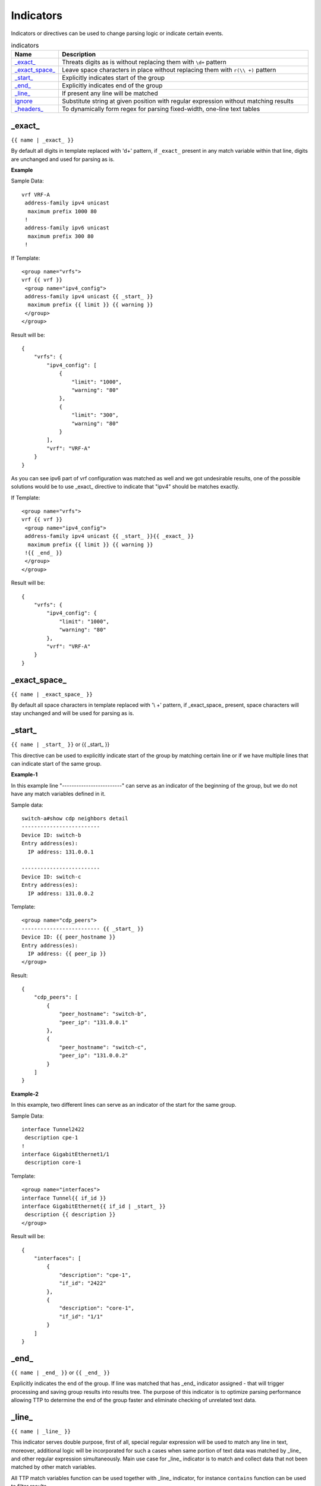 .. |br| raw:: html

   <br />

Indicators
================

Indicators or directives can be used to change parsing logic or indicate certain events.
	 
.. list-table:: indicators
   :widths: 10 90
   :header-rows: 1
   
   * - Name
     - Description  
   * - `_exact_`_ 
     - Threats digits as is without replacing them with ``\d+`` pattern
   * - `_exact_space_`_ 
     - Leave space characters in place without replacing them with ``r(\\ +)`` pattern
   * - `_start_`_ 
     - Explicitly indicates start of the group
   * - `_end_`_ 
     - Explicitly indicates end of the group
   * - `_line_`_ 
     - If present any line will be matched
   * - `ignore`_ 
     - Substitute string at given position with regular expression without matching results
   * - `_headers_`_ 
     - To dynamically form regex for parsing fixed-width, one-line text tables

_exact_
------------------------------------------------------------------------------
``{{ name | _exact_ }}``

By default all digits in template replaced with '\d+' pattern, if ``_exact_`` present in any match variable within that line, digits are unchanged and used for parsing as is.

**Example**

Sample Data::

 vrf VRF-A
  address-family ipv4 unicast
   maximum prefix 1000 80
  !
  address-family ipv6 unicast
   maximum prefix 300 80
  !
  
If Template::

 <group name="vrfs">
 vrf {{ vrf }}
  <group name="ipv4_config">
  address-family ipv4 unicast {{ _start_ }}
   maximum prefix {{ limit }} {{ warning }}
  </group>
 </group>
   
Result will be::

 {
     "vrfs": {
         "ipv4_config": [
             {
                 "limit": "1000",
                 "warning": "80"
             },
             {
                 "limit": "300",
                 "warning": "80"
             }
         ],
         "vrf": "VRF-A"
     }
 }
 
As you can see ipv6 part of vrf configuration was matched as well and we got undesirable results, one of the possible solutions would be to use _exact_ directive to indicate that "ipv4" should be matches exactly.

If Template::

 <group name="vrfs">
 vrf {{ vrf }}
  <group name="ipv4_config">
  address-family ipv4 unicast {{ _start_ }}{{ _exact_ }}
   maximum prefix {{ limit }} {{ warning }}
  !{{ _end_ }}
  </group>
 </group>
 
Result will be::

 {
     "vrfs": {
         "ipv4_config": {
             "limit": "1000",
             "warning": "80"
         },
         "vrf": "VRF-A"
     }
 }
 
_exact_space_
------------------------------------------------------------------------------
``{{ name | _exact_space_ }}``

By default all space characters in template replaced with '\\ +' pattern, if _exact_space_ present, space characters will stay unchanged and will be used for parsing as is.

_start_
------------------------------------------------------------------------------
``{{ name | _start_ }}`` or {{ _start_ }}

This directive can be used to explicitly indicate start of the group by matching certain line or if we have multiple lines that can indicate start of the same group.

**Example-1** 

In this example line "-------------------------" can serve as an indicator of the beginning of the group, but we do not have any match variables defined in it.

Sample data::

 switch-a#show cdp neighbors detail 
 -------------------------
 Device ID: switch-b
 Entry address(es): 
   IP address: 131.0.0.1
 
 -------------------------
 Device ID: switch-c
 Entry address(es): 
   IP address: 131.0.0.2
   
Template::

 <group name="cdp_peers">
 ------------------------- {{ _start_ }}
 Device ID: {{ peer_hostname }}
 Entry address(es): 
   IP address: {{ peer_ip }}
 </group>
 
Result::

 {
     "cdp_peers": [
         {
             "peer_hostname": "switch-b",
             "peer_ip": "131.0.0.1"
         },
         {
             "peer_hostname": "switch-c",
             "peer_ip": "131.0.0.2"
         }
     ]
 }
 
**Example-2**

In this example, two different lines can serve as an indicator of the start for the same group.

Sample Data::

 interface Tunnel2422
  description cpe-1
 !
 interface GigabitEthernet1/1
  description core-1
  
Template::

 <group name="interfaces">
 interface Tunnel{{ if_id }}
 interface GigabitEthernet{{ if_id | _start_ }}
  description {{ description }}
 </group>
 
Result will be::

 {
     "interfaces": [
         {
             "description": "cpe-1",
             "if_id": "2422"
         },
         {
             "description": "core-1",
             "if_id": "1/1"
         }
     ]
 }
 
_end_
------------------------------------------------------------------------------
``{{ name | _end_ }}`` or ``{{ _end_ }}``

Explicitly indicates the end of the group. If line was matched that has _end_ indicator assigned - that will trigger processing and saving group results into results tree. The purpose of this indicator is to optimize parsing performance allowing TTP to determine the end of the group faster and eliminate checking of unrelated text data.

_line_
------------------------------------------------------------------------------
``{{ name | _line_ }}``

This indicator serves double purpose, first of all, special regular expression will be used to match any line in text, moreover, additional logic will be incorporated for such a cases when same portion of text data was matched by _line_ and other regular expression simultaneously. Main use case for _line_ indicator is to match and collect data that not been matched by other match variables. 

All TTP match variables function can be used together with _line_ indicator, for instance ``contains`` function can be used to filter results.

TTP will assign only last line matched by _line_ to match variable, if multiple lines needs to be saved, ``joinmatches`` function can be used. 

.. warning:: _line_ expression is computation intensive and can take longer time to process, it is recommended to use _end_ indicator together with _line_ whenever possible to minimize performance impact. In addition, having as clear source data as possible also helps, as it allows to avoid false positives - unnecessary matches.

**Example**

Let's say we want to match all port-security related configuration on the interface and save it into port_security_cfg variable.

Template::

    <input load="text">
    interface Loopback0
     description Router-id-loopback
     ip address 192.168.0.113/24
    !
    interface Gi0/37
     description CPE_Acces
     switchport port-security
     switchport port-security maximum 5
     switchport port-security mac-address sticky
    !
    </input>
    
    <group>
    interface {{ interface }}
     ip address {{ ip }}/{{ mask }}
     description {{ description }}
     ip vrf {{ vrf }}
     {{ port_security_cfg | _line_ | contains("port-security") | joinmatches }}
    ! {{ _end_ }}
    </group>

Results::

    [[{   'description': 'Router-id-loopback',
          'interface': 'Loopback0',
          'ip': '192.168.0.113',
          'mask': '24'},
      {   'description': 'CPE_Acces',
          'interface': 'Gi0/37',
          'port_security_cfg': 'switchport port-security\n'
                               'switchport port-security maximum 5\n'
                               'switchport port-security mac-address sticky'}
    						 ]]

ignore
------------------------------------------------------------------------------
``{{ ignore }}`` or ``{{ ignore("value") }}``

``value`` can be of:
* regular expression string - regex to use to substitute portion of the string, default is "\S+", meaning any non-space character one or more times.
* template variable name - name of template variable that contains regular expression to use
* built in re pattern name - name of regex patter to use, for example :ref:`Match Variables/Patterns:WORD`

Primary use case of this indicator is to ignore changing alpha-numerical characters, for example consider below output::

    FastEthernet0/0 is up, line protocol is up
      Hardware is Gt96k FE, address is c201.1d00.0000 (bia c201.1d00.1234)
      MTU 1500 bytes, BW 100000 Kbit/sec, DLY 1000 usec,
    FastEthernet0/1 is up, line protocol is up
      Hardware is Gt96k FE, address is b20a.1e00.8777 (bia c201.1d00.1111)
      MTU 1500 bytes, BW 100000 Kbit/sec, DLY 1000 usec,
  
.. note:: use template_variable_name if ignore pattern contains ``|`` (pipe) character, as pipe character used by TTP to separate match variable functions.

**Example-1**

What if only need to extract bia MAC address within parenthesis, below template will **not** work for all cases::

    {{ interface }} is up, line protocol is up
      Hardware is Gt96k FE, address is c201.1d00.0000 (bia {{MAC}})
      MTU {{ mtu }} bytes, BW 100000 Kbit/sec, DLY 1000 usec,
	  
Result::

    [
        [
            {
                "MAC": "c201.1d00.1234",
                "interface": "FastEthernet0/0",
                "mtu": "1500"
            },
            {
                "interface": "FastEthernet0/1",
                "mtu": "1500"
            }
        ]
    ]
	
As we can see MAC address for FastEthernet0/1 was not matched due to the fact that "c201.1d00.0000" text was used in template, to fix it we need to ignore MAC address before parenthesis as it keeps changing across the source data::

    {{ interface }} is up, line protocol is up
      Hardware is Gt96k FE, address is {{ ignore }} (bia {{MAC}})
      MTU {{ mtu }} bytes, BW 100000 Kbit/sec, DLY 1000 usec,
	  
Result::

    [
        [
            {
                "MAC": "c201.1d00.1234",
                "interface": "FastEthernet0/0",
                "mtu": "1500"
            },
            {
                "MAC": "c201.1d00.1111",
                "interface": "FastEthernet0/1",
                "mtu": "1500"
            }
        ]
    ]
	
**Example-2**

In this example template variable "pattern_var" used together with ignore, that variable reference regular expression pattern that contains pipe symbol.

Template::

    <input load="text">
    FastEthernet0/0 is up, line protocol is up
      Hardware is Gt96k FE, address is c201.1d00.0000 (bia c201.1d00.1234)
      MTU 1500 bytes, BW 100000 Kbit/sec, DLY 1000 usec,
    FastEthernet0/1 is up, line protocol is up
      Hardware is Gt96k FE, address is b20a.1e00.8777 (bia c201.1d00.1111)
      MTU 1500 bytes, BW 100000 Kbit/sec, DLY 1000 usec,
    </input>
    
    <vars>
    pattern_var = "\S+|\d+"
    </vars>
    
    <group name="interfaces">
    {{ interface }} is up, line protocol is up
      Hardware is Gt96k FE, address is {{ ignore("pattern_var") }} (bia {{MAC}})
      MTU {{ mtu }} bytes, BW 100000 Kbit/sec, DLY 1000 usec,
    </group>
	
Results::

    [
        [
            {
                "interfaces": [
                    {
                        "MAC": "c201.1d00.1234",
                        "interface": "FastEthernet0/0",
                        "mtu": "1500"
                    },
                    {
                        "MAC": "c201.1d00.1111",
                        "interface": "FastEthernet0/1",
                        "mtu": "1500"
                    }
                ]
            }
        ]
    ]
	
_headers_
------------------------------------------------------------------------------
``head1  head2 ... headN {{ _headers_ }}``

This indicator uses headers line to dynamically form regular expression to parse fixed-width, one-line text tables.

Column width calculated based on header items length, variables names dynamically formed out of header items. As a result there are a number of restrictions:

* headers line must match original data to calculate correct columns width
* header items must be separated by at least one space character
* header items must be left-aligned to indicate beginning of the column
* header items cannot contain spaces, replace them with underscore
* header items must be valid Python identifies to form variables names
* match variable functions not supported for header items, instead, group functions and macro can be used for processing

**Example-1**

Template::

    <input load="text">
    Port      Name               Status       Vlan       Duplex  Speed Type
    Gi0/1     PIT-VDU213         connected    18         a-full  a-100 10/100/1000BaseTX
    Gi0/3     PIT-VDU212         notconnect   18           auto   auto 10/100/1000BaseTX
    Gi0/4                        connected    18         a-full  a-100 10/100/1000BaseTX
    Gi0/5                        notconnect   18           auto   auto 10/100/1000BaseTX
    Gi0/15                       connected    trunk        full   1000 1000BaseLX SFP
    Gi0/16    pitrs2201 te1/1/4  connected    trunk        full   1000  1000BaseLX SFP
    </input>
    
    <group>
    Port      Name               Status       Vlan       Duplex  Speed Type   {{ _headers_ }}
    </group>   

Result::

    [[[{'Duplex': 'a-full',
        'Name': 'PIT-VDU213',
        'Port': 'Gi0/1',
        'Speed': 'a-100',
        'Status': 'connected',
        'Type': '10/100/1000BaseTX',
        'Vlan': '18'},
       {'Duplex': 'a-full',
        'Name': '',
        'Port': 'Gi0/4',
        'Speed': 'a-100',
        'Status': 'connected',
        'Type': '10/100/1000BaseTX',
        'Vlan': '18'},
       {'Duplex': 'full',
        'Name': 'pitrs2201 te1/1/4',
        'Port': 'Gi0/16',
        'Speed': '1000',
        'Status': 'connected',
        'Type': '1000BaseLX SFP',
        'Vlan': 'trunk'}]]]
		
**Example-2**

Header can be indented by a number of spaces or tabs, but each tab replaced with 4 space characters to calculate column width.

Template::

    <input load="text">
       Network            Next Hop            Metric     LocPrf     Weight Path
    *>e11.11.1.111/32     12.123.12.1              0                     0 65000 ?
    *>e222.222.222.2/32   12.123.12.1              0                     0 65000 ?
    *>e333.33.333.333/32  12.123.12.1              0                     0 65000 ?
    </input>
    
    <group>
       Network            Next_Hop            Metric     LocPrf     Weight Path  {{ _headers_ }}
    </group>   


Result::

   [[[{'LocPrf': '',
       'Metric': '0',
       'Network': '*>e11.11.1.111/32',
       'Next_Hop': '12.123.12.1',
       'Path': '65000 ?',
       'Weight': '0'},
      {'LocPrf': '',
       'Metric': '0',
       'Network': '*>e222.222.222.2/32',
       'Next_Hop': '12.123.12.1',
       'Path': '65000 ?',
       'Weight': '0'},
      {'LocPrf': '',
       'Metric': '0',
       'Network': '*>e333.33.333.333/32',
       'Next_Hop': '12.123.12.1',
       'Path': '65000 ?',
       'Weight': '0'}]]]